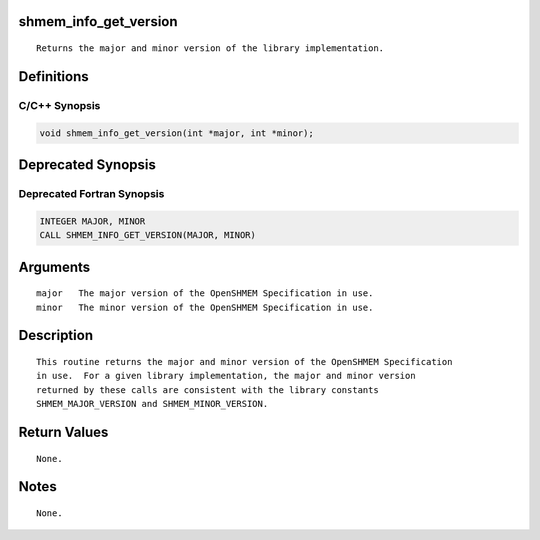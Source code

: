 shmem_info_get_version
======================

::

   Returns the major and minor version of the library implementation.

Definitions
===========

C/C++ Synopsis
--------------

.. code:: bash

   void shmem_info_get_version(int *major, int *minor);

Deprecated Synopsis
===================

Deprecated Fortran Synopsis
---------------------------

.. code:: bash

   INTEGER MAJOR, MINOR
   CALL SHMEM_INFO_GET_VERSION(MAJOR, MINOR)

Arguments
=========

::

   major   The major version of the OpenSHMEM Specification in use.
   minor   The minor version of the OpenSHMEM Specification in use.

Description
===========

::

   This routine returns the major and minor version of the OpenSHMEM Specification
   in use.  For a given library implementation, the major and minor version
   returned by these calls are consistent with the library constants
   SHMEM_MAJOR_VERSION and SHMEM_MINOR_VERSION.

Return Values
=============

::

   None.

Notes
=====

::

   None.
